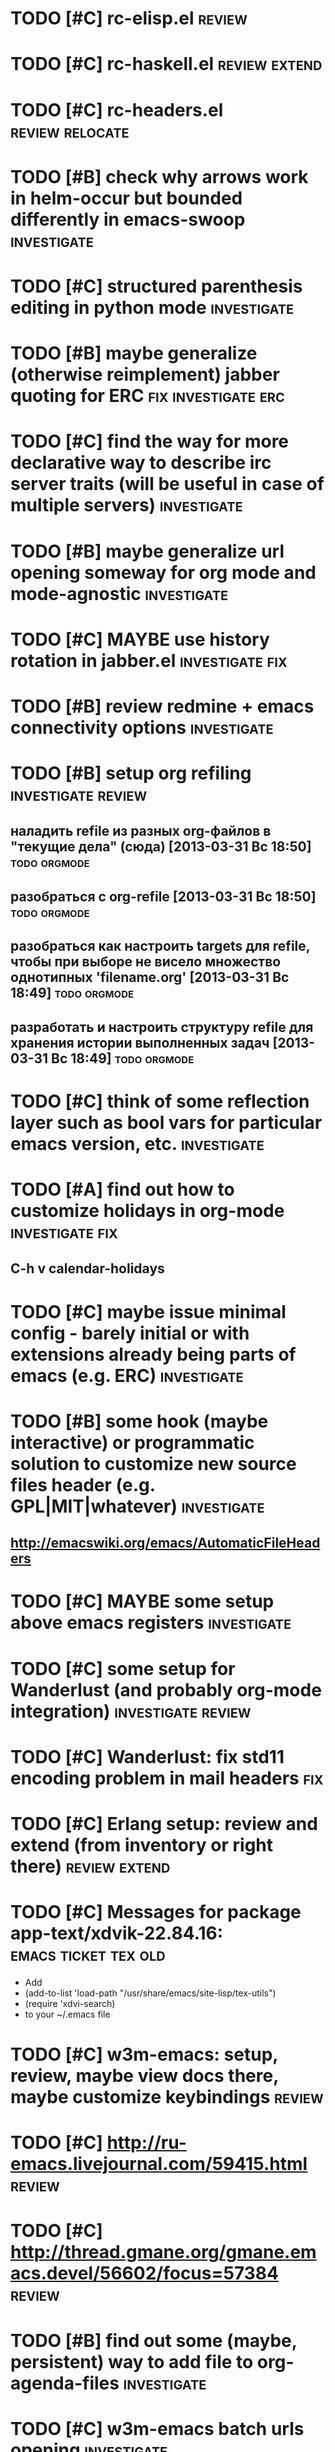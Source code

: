 * TODO [#C] rc-elisp.el                                              :review:
* TODO [#C] rc-haskell.el                                     :review:extend:
* TODO [#C] rc-headers.el                                   :review:relocate:
* TODO [#B] check why arrows work in helm-occur but bounded differently in emacs-swoop :investigate:
* TODO [#C] structured parenthesis editing in python mode       :investigate:
* TODO [#B] maybe generalize (otherwise reimplement) jabber quoting for ERC :fix:investigate:erc:
* TODO [#C] find the way for more declarative way to describe irc server traits (will be useful in case of multiple servers) :investigate:
* TODO [#B] maybe generalize url opening someway for org mode and mode-agnostic :investigate:
* TODO [#C] MAYBE use history rotation in jabber.el         :investigate:fix:
* TODO [#B] review redmine + emacs connectivity options         :investigate:
* TODO [#B] setup org refiling                           :investigate:review:
** наладить refile из разных org-файлов в "текущие дела" (сюда) [2013-03-31 Вс 18:50] :todo:orgmode:
** разобраться с org-refile [2013-03-31 Вс 18:50]              :todo:orgmode:
** разобраться как настроить targets для refile, чтобы при выборе не висело множество однотипных 'filename.org' [2013-03-31 Вс 18:49] :todo:orgmode:
** разработать и настроить структуру refile для хранения истории выполненных задач [2013-03-31 Вс 18:49] :todo:orgmode:
* TODO [#C] think of some reflection layer such as bool vars for particular emacs version, etc. :investigate:
* TODO [#A] find out how to customize holidays in org-mode  :investigate:fix:
** C-h v calendar-holidays
* TODO [#C] maybe issue minimal config - barely initial or with extensions already being parts of emacs (e.g. ERC) :investigate:
* TODO [#B] some hook (maybe interactive) or programmatic solution to customize new source files header (e.g. GPL|MIT|whatever) :investigate:
** http://emacswiki.org/emacs/AutomaticFileHeaders
* TODO [#C] MAYBE some setup above emacs registers              :investigate:
* TODO [#C] some setup for Wanderlust (and probably org-mode integration) :investigate:review:
* TODO [#C] Wanderlust: fix std11 encoding problem in mail headers      :fix:
* TODO [#C] Erlang setup: review and extend (from inventory or right there) :review:extend:
* TODO [#C] Messages for package app-text/xdvik-22.84.16: :emacs:ticket:tex:old:
    * Add
    *      (add-to-list 'load-path "/usr/share/emacs/site-lisp/tex-utils")
    *      (require 'xdvi-search)
    * to your ~/.emacs file
* TODO [#C] w3m-emacs: setup, review, maybe view docs there, maybe customize keybindings :review:
* TODO [#C] http://ru-emacs.livejournal.com/59415.html               :review:
* TODO [#C] http://thread.gmane.org/gmane.emacs.devel/56602/focus=57384 :review:
* TODO [#B] find out some (maybe, persistent) way to add file to org-agenda-files :investigate:
* TODO [#C] w3m-emacs batch urls opening                        :investigate:
* TODO [#C] org-mode tables setup                        :investigate:review:
* TODO [#C] diary extension                                          :review:
* TODO [#C] tex: auctex: "Adding Support for Macros" chapter in documentation :review:investigate:
* TODO [#B] some setup for autopairing + process regions (e.g. upcase) :investigate:
** https://github.com/m2ym/autopair-el
* TODO [#C] maybe sychronize jabber custom tools with values of jabber-el vars (e.g. jabber-chat-foreign-prompt-format, jabber-chat-local-prompt-format) :investigate:
* TODO [#C] consider using yas-selected-text in snippets        :investigate:
* TODO [#C] ERC: nick and other things highlighting                     :erc:
* TODO [#C] ERC: modules                                                :erc:
* TODO [#C] review extensions with "workgroups"-like functionality (again)
** https://github.com/nex3/perspective-el
** http://www.wickeddutch.com/2014/01/03/gaining-some-perspective-in-emacs/
** http://emacsrookie.com/2011/09/25/workspaces/
** https://github.com/pashinin/workgroups2
** http://www.gentei.org/~yuuji/software/windows.el
** https://github.com/tlh/workgroups.el
** https://github.com/nex3/perspective-el
** http://www.emacswiki.org/emacs/workspaces.el
* TODO [#C] add some neat snippets or custom defuns for erc commands (e.g. "/MSG user-or-channel message") :erc:
* TODO [#C] add some kind of regexp to select-erc-buffer to exclude server buffer itself :erc:ATTACH:
  :PROPERTIES:
  :Attachments: init-erc.el
  :ID:       4990919e-a4f4-4b7c-a580-e457c4076cfe
  :END:
* TODO [#B] search https://github.com/jorgenschaefer/elpy for some handy features to borrow
* TODO [#B] make acpid (lid.sh) eval emacs commands successfully (particularly 'emacsclient --eval "(jabber-disconnect)"') [2014-06-19 Чт 15:16] :emacs:ticket:
* TODO [#C] maybe use ffap-file-at-point/ffap-url-at-point in existing code (e.g. for opening urls from jabber chats)
* TODO [#C] maybe fix invalid args messages in magit bisect
* TODO [#B] find how to suppress ecb dialog for upgraded settings on activate
* TODO [#C] emacs python integration
** http://www.emacswiki.org/emacs/PythonProgrammingInEmacs#toc5
** http://www.emacswiki.org/emacs/ShellMode#toc5
** http://rope.sourceforge.net/ropemacs.html
* TODO [#C] ERC: bots [2014-06-23 Пн 00:22]                :emacs:ticket:erc:
* TODO [#C] make custom/get-file-md5 insert hash into clipboard [2014-06-23 Пн 02:14] :emacs:ticket:
* TODO [#C] find out if there is a chance to have more then 3 priority levels in orgmode [2014-06-25 Ср 19:54] :emacs:ticket:
* TODO [#A] sort python imports in elisp [2014-06-28 Сб 13:16] :emacs:ticket:
** https://github.com/paetzke/py-isort.el
* TODO [#B] learn about LOGBOOK/LOG_INTO_DRAWER/org-log-into-drawer [2014-06-28 Сб 18:39] :emacs:ticket:
* TODO [#B] fix issue with strange initial encoding in org files ("c" instead of "U" in mode line, russian text as hieroglyphs) [2014-06-28 Сб 18:51] :emacs:ticket:
* TODO [#C] maybe reimplement 'custom/projectile-ag some way without setq hack [2014-06-30 Пн 22:14] :emacs:ticket:
* TODO [#A] advise 'browse-url-at-point to be able to aumatically move point inside url on the line, if any [2014-07-01 Вт 00:28] :emacs:ticket:
* TODO [#C] fix indents cycling in haskell-mode [2014-07-01 Вт 00:45] :emacs:ticket:
* TODO [#C] reapply/reimplement portage handling code to up-to-date el-get [2014-07-01 Вт 00:51] :emacs:ticket:
* TODO [#C] emacs - associative memory [2013-04-01 Пн 18:36] :todo:chaos:idea:
  показывать множество буферов  сеткой, для ассоциации буферов и мест в коде на которых они открыты
  множество буферов задается явно, или по критериям (например - 10
  последних посещенных)
** http://www.remem.org/
** http://alumni.media.mit.edu/~rhodes/Papers/mnotes-iui00.html
* TODO [#C] smart reminders - emacs [2013-04-01 Пн 18:42]   :todo:chaos:idea:
  напоминалка, всплывает при приближении к коду, где она написана,
  например TODO всплывет в отдельном буфере
* TODO [#C] emacs client for delicious [2014-07-01 Вт 02:40]   :emacs:ticket:
** HINT resclient

* TODO [#C] emacs - несколько локаций в коде [2013-04-01 Пн 19:08] :todo:chaos:idea:
  отслеживание нескольких локаций в коде и их состояния - продумать
  идею
* TODO [#A] fix 'browse-url-at-point advice to fall back to org-machinery for all but URLs  [2014-07-01 Вт 02:42] :emacs:ticket:
** HINT org-open-at-point-functions
* TODO [#B] find out why emacs moves between frames within dual head setup and fails to otherwise [2014-07-01 Вт 03:03] :emacs:ticket:
* TODO [#B] play with org-sync and its redmine backend particularly [2014-07-01 Вт 03:06] :emacs:ticket:
  http://orgmode.org/worg/org-contrib/gsoc2012/student-projects/org-sync/backends.html#sec-2-3
  https://github.com/emacsmirror/org-sync
  http://www.youtube.com/watch?v=kbj6-j0teCY
  http://orgmode.org/worg/org-contrib/gsoc2012/student-projects/org-sync/index.html
  http://orgmode.org/worg/org-contrib/gsoc2012/student-projects/org-sync/tutorial/index.html
* TODO [#B] compare emmet-mode capabilities with the original zencoding [2014-07-01 Вт 03:08] :emacs:ticket:
* TODO [#B] some kind of fix for pep8 checkers (flycheck/etc.) (mainly flake8 config appreciation) [2014-07-02 Ср 02:01] :emacs:ticket:
** https://bitbucket.org/jek/sandbox/src/9705f596a2a2/pycheckers
** http://stackoverflow.com/questions/1259873/how-can-i-use-emacs-flymake-mode-for-python-with-pyflakes-and-pylint-checking-co
* TODO [#C] check el-get setup coupling with any particular linux distro, including current (Gentoo) [2014-07-02 Ср 23:46] :emacs:ticket:el:get:
* TODO [#C] review and maybe fix current TeX setup [2014-07-02 Ср 23:49] :emacs:ticket:tex:
* TODO [#C] config deployment automation [2014-07-02 Ср 23:53] :emacs:ticket:
** shell (not mandatory) deployment scripts (OS-aware or -agnostic)
** el-get bootstrapping (maybe implemented already)
* TODO [#C] review notification options for emacs, including jabber [2014-07-03 Чт 09:39] :emacs:ticket:
  http://emacs-fu.blogspot.com/2009/11/showing-pop-ups.html
* TODO [#B] review various TAP options [2014-07-03 Чт 09:43]   :emacs:ticket:
** http://www.emacswiki.org/emacs/thingatpt+.el [2011-01-23 Вск 00:38]
** http://www.emacswiki.org/emacs-en/ThingAtPoint
** FindFileAtPoint [2011-01-21 Птн 01:58]
* TODO [#C] review and save old BBDB data (search for old bbdb file) [2014-07-03 Чт 09:53] :emacs:ticket:
* TODO [#C] review formatting settings in various major modes [2014-07-03 Чт 09:56] :emacs:ticket:
  Ex.: https://github.com/zamotivator/emacs/blob/master/common.config and maybe others in place
* TODO [#B] review setup for unique buffers renaming, maybe fix [2014-07-03 Чт 09:58] :emacs:ticket:
* TODO [#C] email imap sieve setup (wl) [2014-07-03 Чт 10:00]  :emacs:ticket:
* TODO [#A] customdef for recursive files lists (idea: particularly paths from bookmarks) [2014-07-03 Чт 13:08] :emacs:ticket:
* TODO [#C] customdef framework for in-emacs strings processing (or find existing) [2014-07-03 Чт 15:29] :emacs:ticket:
* TODO [#C] find out if there is a way to build temporary agenda (of some file list) [2014-07-03 Чт 16:20] :emacs:ticket:
* TODO [#C] review googlecl usage [2014-07-03 Чт 16:33]        :emacs:ticket:
* TODO [#A] add org-mastering to agenda [2014-07-03 Чт 17:00]  :emacs:ticket:
* TODO [#B] maybe add some so-called "toprocess" org file for entries not being classified but needed to be written down immediately [2014-07-03 Чт 17:15] :emacs:ticket:
* TODO [#C] think of some interface wrappers between setenv/etc calls [2014-07-07 Пн 16:13] :emacs:ticket:
* TODO [#A] maybe create bundle of functions for getting some common path (e.g. path within config root, org root, etc) [2014-07-08 Вт 13:31] :emacs:ticket:ATTACH:
  :PROPERTIES:
  :Attachments: tlh-registers.el
  :ID:       58cb5813-f85c-4f07-a96c-c2cbc2dcdb4b
  :END:
* TODO [#C] some ways to make sqli (sql-postgres) more handy and usable [2014-07-10 Чт 20:17] :emacs:ticket:investigate:
* TODO [#C] review foreign configs [2014-07-10 Чт 23:57]   :emacs:ticket:erc:
** [[https://github.com/tlh/emacs-config/blob/master/tlh-erc.el][emacs-config/tlh-erc.el at master · tlh/emacs-config]]
** [[https://github.com/mbriggs/.emacs.d/blob/master/init/init-erc.el][.emacs.d/init/init-erc.el at master · mbriggs/.emacs.d]]
** [[https://github.com/Niluge-KiWi/dotfiles/blob/master/.emacs.d/erc.el][dotfiles/.emacs.d/erc.el at master · Niluge-KiWi/dotfiles]]
* TODO [#B] search modes and commands that will be useful/handy to expose via discover.el [2014-07-20 Вс 04:11] :emacs:ticket:
* TODO some case study for multiplatform config here [2014-07-21 Пн 01:08] :emacs:ticket:ATTACH:
  :PROPERTIES:
  :Attachments: tlh-system.el
  :ID:       54455088-b852-4bd1-8735-a0f0f6a68dc2
  :END:
* TODO [#B] customdef for emailing org->html-converted data in chunks (ex: links.org) [2014-07-22 Вт 01:03] :emacs:ticket:
* TODO [#A] functionality for narrowing single sexp (in case of long one) [2014-08-07 Чт 13:06] :emacs:ticket:
